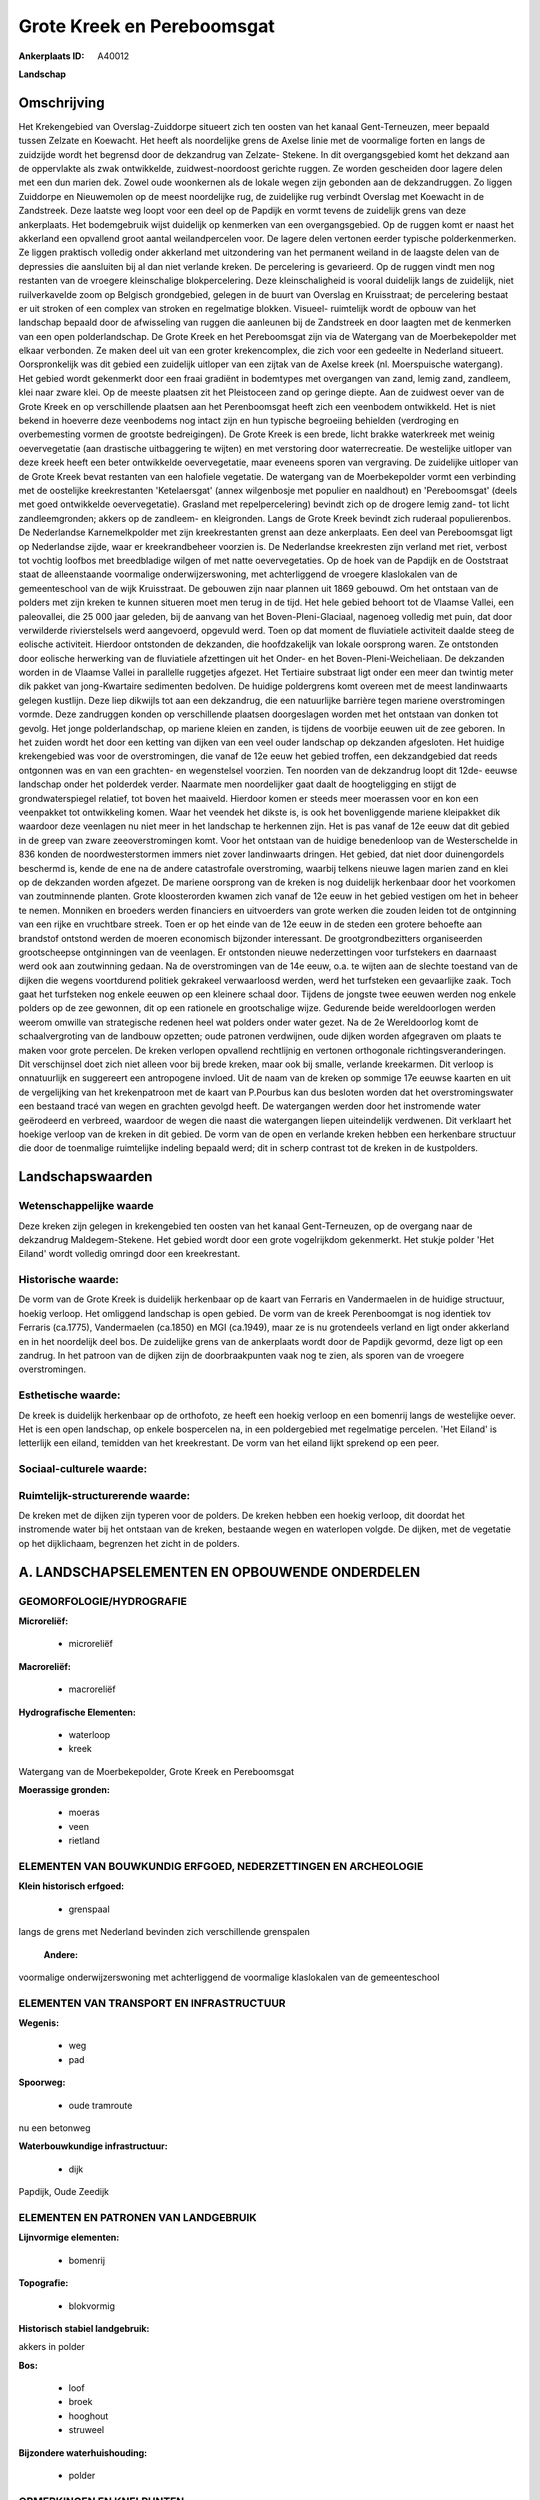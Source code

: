 Grote Kreek en Pereboomsgat
===========================

:Ankerplaats ID: A40012


**Landschap**



Omschrijving
------------

Het Krekengebied van Overslag-Zuiddorpe situeert zich ten oosten van
het kanaal Gent-Terneuzen, meer bepaald tussen Zelzate en Koewacht. Het
heeft als noordelijke grens de Axelse linie met de voormalige forten en
langs de zuidzijde wordt het begrensd door de dekzandrug van Zelzate-
Stekene. In dit overgangsgebied komt het dekzand aan de oppervlakte als
zwak ontwikkelde, zuidwest-noordoost gerichte ruggen. Ze worden
gescheiden door lagere delen met een dun marien dek. Zowel oude
woonkernen als de lokale wegen zijn gebonden aan de dekzandruggen. Zo
liggen Zuiddorpe en Nieuwemolen op de meest noordelijke rug, de
zuidelijke rug verbindt Overslag met Koewacht in de Zandstreek. Deze
laatste weg loopt voor een deel op de Papdijk en vormt tevens de
zuidelijk grens van deze ankerplaats. Het bodemgebruik wijst duidelijk
op kenmerken van een overgangsgebied. Op de ruggen komt er naast het
akkerland een opvallend groot aantal weilandpercelen voor. De lagere
delen vertonen eerder typische polderkenmerken. Ze liggen praktisch
volledig onder akkerland met uitzondering van het permanent weiland in
de laagste delen van de depressies die aansluiten bij al dan niet
verlande kreken. De percelering is gevarieerd. Op de ruggen vindt men
nog restanten van de vroegere kleinschalige blokpercelering. Deze
kleinschaligheid is vooral duidelijk langs de zuidelijk, niet
ruilverkavelde zoom op Belgisch grondgebied, gelegen in de buurt van
Overslag en Kruisstraat; de percelering bestaat er uit stroken of een
complex van stroken en regelmatige blokken. Visueel- ruimtelijk wordt de
opbouw van het landschap bepaald door de afwisseling van ruggen die
aanleunen bij de Zandstreek en door laagten met de kenmerken van een
open polderlandschap. De Grote Kreek en het Pereboomsgat zijn via de
Watergang van de Moerbekepolder met elkaar verbonden. Ze maken deel uit
van een groter krekencomplex, die zich voor een gedeelte in Nederland
situeert. Oorspronkelijk was dit gebied een zuidelijk uitloper van een
zijtak van de Axelse kreek (nl. Moerspuische watergang). Het gebied
wordt gekenmerkt door een fraai gradiënt in bodemtypes met overgangen
van zand, lemig zand, zandleem, klei naar zware klei. Op de meeste
plaatsen zit het Pleistoceen zand op geringe diepte. Aan de zuidwest
oever van de Grote Kreek en op verschillende plaatsen aan het
Perenboomsgat heeft zich een veenbodem ontwikkeld. Het is niet bekend in
hoeverre deze veenbodems nog intact zijn en hun typische begroeiing
behielden (verdroging en overbemesting vormen de grootste bedreigingen).
De Grote Kreek is een brede, licht brakke waterkreek met weinig
oevervegetatie (aan drastische uitbaggering te wijten) en met verstoring
door waterrecreatie. De westelijke uitloper van deze kreek heeft een
beter ontwikkelde oevervegetatie, maar eveneens sporen van vergraving.
De zuidelijke uitloper van de Grote Kreek bevat restanten van een
halofiele vegetatie. De watergang van de Moerbekepolder vormt een
verbinding met de oostelijke kreekrestanten 'Ketelaersgat' (annex
wilgenbosje met populier en naaldhout) en 'Pereboomsgat' (deels met goed
ontwikkelde oevervegetatie). Grasland met repelpercelering) bevindt zich
op de drogere lemig zand- tot licht zandleemgronden; akkers op de
zandleem- en kleigronden. Langs de Grote Kreek bevindt zich ruderaal
populierenbos. De Nederlandse Karnemelkpolder met zijn kreekrestanten
grenst aan deze ankerplaats. Een deel van Pereboomsgat ligt op
Nederlandse zijde, waar er kreekrandbeheer voorzien is. De Nederlandse
kreekresten zijn verland met riet, verbost tot vochtig loofbos met
breedbladige wilgen of met natte oevervegetaties. Op de hoek van de
Papdijk en de Ooststraat staat de alleenstaande voormalige
onderwijzerswoning, met achterliggend de vroegere klaslokalen van de
gemeenteschool van de wijk Kruisstraat. De gebouwen zijn naar plannen
uit 1869 gebouwd. Om het ontstaan van de polders met zijn kreken te
kunnen situeren moet men terug in de tijd. Het hele gebied behoort tot
de Vlaamse Vallei, een paleovallei, die 25 000 jaar geleden, bij de
aanvang van het Boven-Pleni-Glaciaal, nagenoeg volledig met puin, dat
door verwilderde rivierstelsels werd aangevoerd, opgevuld werd. Toen op
dat moment de fluviatiele activiteit daalde steeg de eolische
activiteit. Hierdoor ontstonden de dekzanden, die hoofdzakelijk van
lokale oorsprong waren. Ze ontstonden door eolische herwerking van de
fluviatiele afzettingen uit het Onder- en het Boven-Pleni-Weicheliaan.
De dekzanden worden in de Vlaamse Vallei in parallelle ruggetjes
afgezet. Het Tertiaire substraat ligt onder een meer dan twintig meter
dik pakket van jong-Kwartaire sedimenten bedolven. De huidige
poldergrens komt overeen met de meest landinwaarts gelegen kustlijn.
Deze liep dikwijls tot aan een dekzandrug, die een natuurlijke barrière
tegen mariene overstromingen vormde. Deze zandruggen konden op
verschillende plaatsen doorgeslagen worden met het ontstaan van donken
tot gevolg. Het jonge polderlandschap, op mariene kleien en zanden, is
tijdens de voorbije eeuwen uit de zee geboren. In het zuiden wordt het
door een ketting van dijken van een veel ouder landschap op dekzanden
afgesloten. Het huidige krekengebied was voor de overstromingen, die
vanaf de 12e eeuw het gebied troffen, een dekzandgebied dat reeds
ontgonnen was en van een grachten- en wegenstelsel voorzien. Ten noorden
van de dekzandrug loopt dit 12de- eeuwse landschap onder het polderdek
verder. Naarmate men noordelijker gaat daalt de hoogteligging en stijgt
de grondwaterspiegel relatief, tot boven het maaiveld. Hierdoor komen er
steeds meer moerassen voor en kon een veenpakket tot ontwikkeling komen.
Waar het veendek het dikste is, is ook het bovenliggende mariene
kleipakket dik waardoor deze veenlagen nu niet meer in het landschap te
herkennen zijn. Het is pas vanaf de 12e eeuw dat dit gebied in de greep
van zware zeeoverstromingen komt. Voor het ontstaan van de huidige
benedenloop van de Westerschelde in 836 konden de noordwesterstormen
immers niet zover landinwaarts dringen. Het gebied, dat niet door
duinengordels beschermd is, kende de ene na de andere catastrofale
overstroming, waarbij telkens nieuwe lagen marien zand en klei op de
dekzanden worden afgezet. De mariene oorsprong van de kreken is nog
duidelijk herkenbaar door het voorkomen van zoutminnende planten. Grote
kloosterorden kwamen zich vanaf de 12e eeuw in het gebied vestigen om
het in beheer te nemen. Monniken en broeders werden financiers en
uitvoerders van grote werken die zouden leiden tot de ontginning van een
rijke en vruchtbare streek. Toen er op het einde van de 12e eeuw in de
steden een grotere behoefte aan brandstof ontstond werden de moeren
economisch bijzonder interessant. De grootgrondbezitters organiseerden
grootscheepse ontginningen van de veenlagen. Er ontstonden nieuwe
nederzettingen voor turfstekers en daarnaast werd ook aan zoutwinning
gedaan. Na de overstromingen van de 14e eeuw, o.a. te wijten aan de
slechte toestand van de dijken die wegens voortdurend politiek gekrakeel
verwaarloosd werden, werd het turfsteken een gevaarlijke zaak. Toch gaat
het turfsteken nog enkele eeuwen op een kleinere schaal door. Tijdens de
jongste twee eeuwen werden nog enkele polders op de zee gewonnen, dit op
een rationele en grootschalige wijze. Gedurende beide wereldoorlogen
werden weerom omwille van strategische redenen heel wat polders onder
water gezet. Na de 2e Wereldoorlog komt de schaalvergroting van de
landbouw opzetten; oude patronen verdwijnen, oude dijken worden
afgegraven om plaats te maken voor grote percelen. De kreken verlopen
opvallend rechtlijnig en vertonen orthogonale richtingsveranderingen.
Dit verschijnsel doet zich niet alleen voor bij brede kreken, maar ook
bij smalle, verlande kreekarmen. Dit verloop is onnatuurlijk en
suggereert een antropogene invloed. Uit de naam van de kreken op sommige
17e eeuwse kaarten en uit de vergelijking van het krekenpatroon met de
kaart van P.Pourbus kan dus besloten worden dat het overstromingswater
een bestaand tracé van wegen en grachten gevolgd heeft. De watergangen
werden door het instromende water geërodeerd en verbreed, waardoor de
wegen die naast die watergangen liepen uiteindelijk verdwenen. Dit
verklaart het hoekige verloop van de kreken in dit gebied. De vorm van
de open en verlande kreken hebben een herkenbare structuur die door de
toenmalige ruimtelijke indeling bepaald werd; dit in scherp contrast tot
de kreken in de kustpolders.



Landschapswaarden
-----------------


Wetenschappelijke waarde
~~~~~~~~~~~~~~~~~~~~~~~~

Deze kreken zijn gelegen in krekengebied ten oosten van het kanaal
Gent-Terneuzen, op de overgang naar de dekzandrug Maldegem-Stekene.
Het gebied wordt door een grote vogelrijkdom gekenmerkt. Het stukje
polder 'Het Eiland' wordt volledig omringd door een kreekrestant.

Historische waarde:
~~~~~~~~~~~~~~~~~~~


De vorm van de Grote Kreek is duidelijk herkenbaar op de kaart van
Ferraris en Vandermaelen in de huidige structuur, hoekig verloop. Het
omliggend landschap is open gebied. De vorm van de kreek Perenboomgat is
nog identiek tov Ferraris (ca.1775), Vandermaelen (ca.1850) en MGI
(ca.1949), maar ze is nu grotendeels verland en ligt onder akkerland en
in het noordelijk deel bos. De zuidelijke grens van de ankerplaats wordt
door de Papdijk gevormd, deze ligt op een zandrug. In het patroon van de
dijken zijn de doorbraakpunten vaak nog te zien, als sporen van de
vroegere overstromingen.

Esthetische waarde:
~~~~~~~~~~~~~~~~~~~

De kreek is duidelijk herkenbaar op de orthofoto,
ze heeft een hoekig verloop en een bomenrij langs de westelijke oever.
Het is een open landschap, op enkele bospercelen na, in een poldergebied
met regelmatige percelen. 'Het Eiland' is letterlijk een eiland,
temidden van het kreekrestant. De vorm van het eiland lijkt sprekend op
een peer.


Sociaal-culturele waarde:
~~~~~~~~~~~~~~~~~~~~~~~~




Ruimtelijk-structurerende waarde:
~~~~~~~~~~~~~~~~~~~~~~~~~~~~~~~~~

De kreken met de dijken zijn typeren voor de polders. De kreken
hebben een hoekig verloop, dit doordat het instromende water bij het
ontstaan van de kreken, bestaande wegen en waterlopen volgde. De dijken,
met de vegetatie op het dijklichaam, begrenzen het zicht in de polders.



A. LANDSCHAPSELEMENTEN EN OPBOUWENDE ONDERDELEN
-----------------------------------------------



GEOMORFOLOGIE/HYDROGRAFIE
~~~~~~~~~~~~~~~~~~~~~~~~

**Microreliëf:**

 * microreliëf


**Macroreliëf:**

 * macroreliëf

**Hydrografische Elementen:**

 * waterloop
 * kreek


Watergang van de Moerbekepolder, Grote Kreek en Pereboomsgat

**Moerassige gronden:**

 * moeras
 * veen
 * rietland



ELEMENTEN VAN BOUWKUNDIG ERFGOED, NEDERZETTINGEN EN ARCHEOLOGIE
~~~~~~~~~~~~~~~~~~~~~~~~~~~~~~~~~~~~~~~~~~~~~~~~~~~~~~~~~~~~~~~

**Klein historisch erfgoed:**

 * grenspaal


langs de grens met Nederland bevinden zich verschillende grenspalen

 **Andere:**
voormalige onderwijzerswoning met achterliggend de voormalige
klaslokalen van de gemeenteschool

ELEMENTEN VAN TRANSPORT EN INFRASTRUCTUUR
~~~~~~~~~~~~~~~~~~~~~~~~~~~~~~~~~~~~~~~~~

**Wegenis:**

 * weg
 * pad


**Spoorweg:**

 * oude tramroute

nu een betonweg

**Waterbouwkundige infrastructuur:**

 * dijk


Papdijk, Oude Zeedijk

ELEMENTEN EN PATRONEN VAN LANDGEBRUIK
~~~~~~~~~~~~~~~~~~~~~~~~~~~~~~~~~~~~~

**Lijnvormige elementen:**

 * bomenrij

**Topografie:**

 * blokvormig


**Historisch stabiel landgebruik:**


akkers in polder

**Bos:**

 * loof
 * broek
 * hooghout
 * struweel


**Bijzondere waterhuishouding:**

 * polder



OPMERKINGEN EN KNELPUNTEN
~~~~~~~~~~~~~~~~~~~~~~~~

De ruilverkaveling heeft binnen het afgebakende gebied de gebruikskavels
veranderd; de akkers zijn groter geworden. Een grote visuele invloed
heeft dit echter niet aangezien het hier oorspronkelijk al een open
landschap betrof. De Grote Kreek werd uitgebaggerd omwille van
zandwinning. Het opgehoogde terrein ten westen van de Grote Kreek is nu
met populieren beplant. Pereboomsgat grenst aan Nederland waardoor maar
de helft van de kreek in de afbakening van de ankerplaats kon opgenomen
worden. Het 'Eiland', omsloten door het Pereboomsgat, is een akker die
in de zomer met maïs beplant is, dit verbergt de U- vorm van het
kreekrestant.



